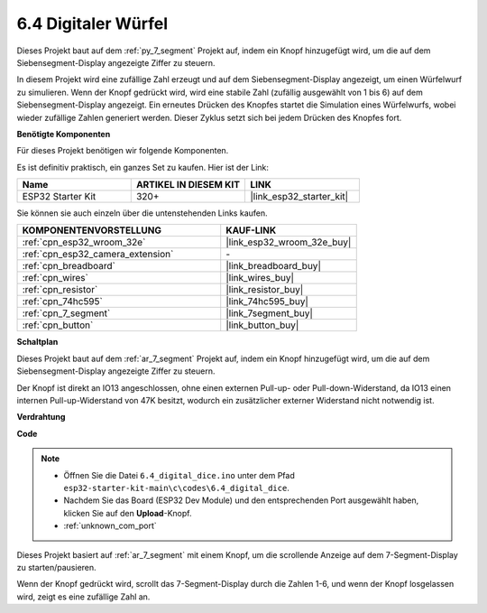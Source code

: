 .. _ar_dice:

6.4 Digitaler Würfel
=============================

Dieses Projekt baut auf dem :ref:`py_7_segment` Projekt auf, indem ein Knopf hinzugefügt wird, um die auf dem Siebensegment-Display angezeigte Ziffer zu steuern.

In diesem Projekt wird eine zufällige Zahl erzeugt und auf dem Siebensegment-Display angezeigt, um einen Würfelwurf zu simulieren. Wenn der Knopf gedrückt wird, wird eine stabile Zahl (zufällig ausgewählt von 1 bis 6) auf dem Siebensegment-Display angezeigt. Ein erneutes Drücken des Knopfes startet die Simulation eines Würfelwurfs, wobei wieder zufällige Zahlen generiert werden. Dieser Zyklus setzt sich bei jedem Drücken des Knopfes fort.

**Benötigte Komponenten**

Für dieses Projekt benötigen wir folgende Komponenten.

Es ist definitiv praktisch, ein ganzes Set zu kaufen. Hier ist der Link:

.. list-table::
    :widths: 20 20 20
    :header-rows: 1

    *   - Name	
        - ARTIKEL IN DIESEM KIT
        - LINK
    *   - ESP32 Starter Kit
        - 320+
        - |link_esp32_starter_kit|

Sie können sie auch einzeln über die untenstehenden Links kaufen.

.. list-table::
    :widths: 30 20
    :header-rows: 1

    *   - KOMPONENTENVORSTELLUNG
        - KAUF-LINK

    *   - :ref:`cpn_esp32_wroom_32e`
        - |link_esp32_wroom_32e_buy|
    *   - :ref:`cpn_esp32_camera_extension`
        - \-
    *   - :ref:`cpn_breadboard`
        - |link_breadboard_buy|
    *   - :ref:`cpn_wires`
        - |link_wires_buy|
    *   - :ref:`cpn_resistor`
        - |link_resistor_buy|
    *   - :ref:`cpn_74hc595`
        - |link_74hc595_buy|
    *   - :ref:`cpn_7_segment`
        - |link_7segment_buy|
    *   - :ref:`cpn_button`
        - |link_button_buy|

**Schaltplan**

.. image:: ../../img/circuit/circuit_6.6_electronic_dice.png

Dieses Projekt baut auf dem :ref:`ar_7_segment` Projekt auf, indem ein Knopf hinzugefügt wird, um die auf dem Siebensegment-Display angezeigte Ziffer zu steuern.

Der Knopf ist direkt an IO13 angeschlossen, ohne einen externen Pull-up- oder Pull-down-Widerstand, da IO13 einen internen Pull-up-Widerstand von 47K besitzt, wodurch ein zusätzlicher externer Widerstand nicht notwendig ist.


**Verdrahtung**

.. image:: ../../img/wiring/6.6_DICE_bb.png

**Code**

.. note::

    * Öffnen Sie die Datei ``6.4_digital_dice.ino`` unter dem Pfad ``esp32-starter-kit-main\c\codes\6.4_digital_dice``.
    * Nachdem Sie das Board (ESP32 Dev Module) und den entsprechenden Port ausgewählt haben, klicken Sie auf den **Upload**-Knopf.
    * :ref:`unknown_com_port`
    
    
.. raw:: html
    
    <iframe src=https://create.arduino.cc/editor/sunfounder01/ad904f48-cd24-49ce-ad92-91b1fb76364d/preview?embed style="height:510px;width:100%;margin:10px 0" frameborder=0></iframe>
    
Dieses Projekt basiert auf :ref:`ar_7_segment` mit einem Knopf, um die scrollende Anzeige auf dem 7-Segment-Display zu starten/pausieren.

Wenn der Knopf gedrückt wird, scrollt das 7-Segment-Display durch die Zahlen 1-6, und wenn der Knopf losgelassen wird, zeigt es eine zufällige Zahl an.

